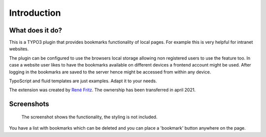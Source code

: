 ﻿.. include:: ../Includes.txt


Introduction
============

What does it do?
----------------

This is a TYPO3 plugin that provides bookmarks functionality of local pages.
For example this is very helpful for intranet websites.

The plugin can be configured to use the browsers local storage allowing non registered users to use the feature too.
In case a website user likes to have the bookmarks available on different devices a frontend account might be used.
After logging in the bookmarks are saved to the server hence might be accessed from within any device.

TypoScript and fluid templates are just examples. Adapt it to your needs.

The extension was created by `René Fritz <https://github.com/colorcube>`__. The ownership has been transferred in
april 2021.


Screenshots
-----------


.. figure:: ../Images/screenshot-styled-fe.png

   The screenshot shows the functionality, the styling is not included.


You have a list with bookmarks which can be deleted and you can place a 'bookmark' button anywhere on the page.

